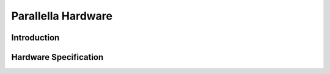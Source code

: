 ##############################
Parallella Hardware
##############################


Introduction
-------------------------

Hardware Specification
-------------------------

